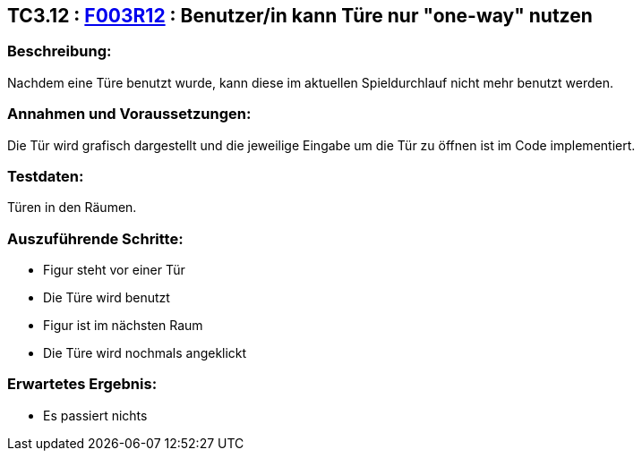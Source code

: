 == TC3.12 : https://www.cs.technik.fhnw.ch/confluence20/display/VT122202/Requirements#Requirements-F003R12[F003R12] : Benutzer/in  kann Türe  nur "one-way" nutzen ==

=== Beschreibung: === 
Nachdem eine Türe benutzt wurde, kann diese im aktuellen Spieldurchlauf nicht mehr benutzt werden.

=== Annahmen und Voraussetzungen: === 
Die Tür wird grafisch dargestellt und die jeweilige Eingabe um die Tür zu öffnen ist im Code implementiert.

=== Testdaten: ===
Türen in den Räumen.

=== Auszuführende Schritte: ===
    
    * Figur steht vor einer Tür
    * Die Türe wird benutzt
    * Figur ist im nächsten Raum
    * Die Türe wird nochmals angeklickt
        
=== Erwartetes Ergebnis: === 

    * Es passiert nichts